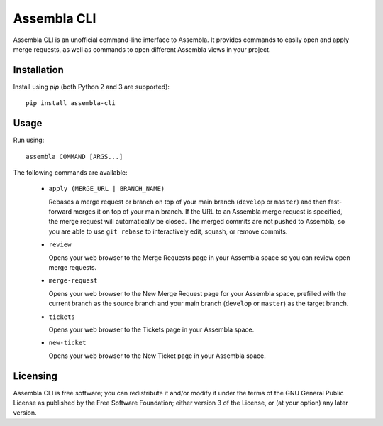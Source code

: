 ============
Assembla CLI
============

Assembla CLI is an unofficial command-line interface to Assembla. It provides commands to easily open and apply merge requests, as well as commands to open different Assembla views in your project.


Installation
------------

Install using `pip` (both Python 2 and 3 are supported)::

    pip install assembla-cli


Usage
-----

Run using::

    assembla COMMAND [ARGS...]

The following commands are available:

 * ``apply (MERGE_URL | BRANCH_NAME)``

   Rebases a merge request or branch on top of your main branch (``develop`` or ``master``) and then fast-forward merges it on top of your main branch. If the URL to an Assembla merge request is specified, the merge request will automatically be closed. The merged commits are not pushed to Assembla, so you are able to use ``git rebase`` to interactively edit, squash, or remove commits.

 * ``review``

   Opens your web browser to the Merge Requests page in your Assembla space so you can review open merge requests.

 * ``merge-request``

   Opens your web browser to the New Merge Request page for your Assembla space, prefilled with the current branch as the source branch and your main branch (``develop`` or ``master``) as the target branch.

 * ``tickets``

   Opens your web browser to the Tickets page in your Assembla space.

 * ``new-ticket``

   Opens your web browser to the New Ticket page in your Assembla space.


Licensing
---------

Assembla CLI is free software; you can redistribute it and/or modify it under the terms of the GNU General Public License as published by the Free Software Foundation; either version 3 of the License, or (at your option) any later version.

